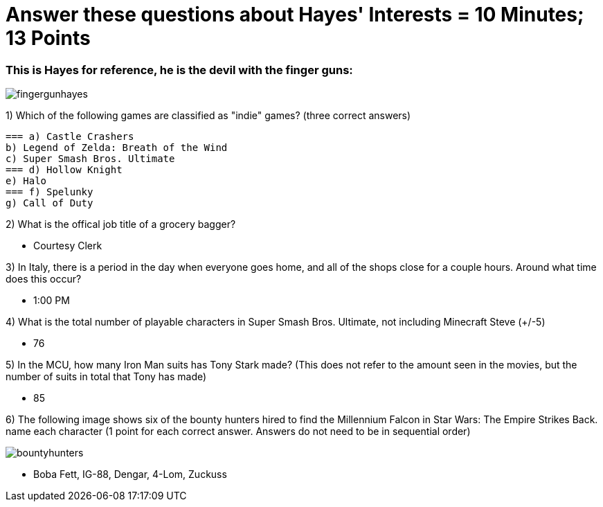= Answer these questions about Hayes' Interests = 10 Minutes; 13 Points


=== This is Hayes for reference, he is the devil with the finger guns:

image:../../picturetime/fingergunhayes.jpeg[]

1) Which of the following games are classified as "indie" games? (three correct answers)

    === a) Castle Crashers
    b) Legend of Zelda: Breath of the Wind
    c) Super Smash Bros. Ultimate
    === d) Hollow Knight
    e) Halo
    === f) Spelunky
    g) Call of Duty

2) What is the offical job title of a grocery bagger?

- Courtesy Clerk

3) In Italy, there is a period in the day when everyone goes home, and all of the shops close for a couple hours. Around what time does this occur?

- 1:00 PM

4) What is the total number of playable characters in Super Smash Bros. Ultimate, not including Minecraft Steve (+/-5)

- 76

5) In the MCU, how many Iron Man suits has Tony Stark made? (This does not refer to the amount seen in the movies, but the number of suits in total that Tony has made)

- 85

6) The following image shows six of the bounty hunters hired to find the Millennium Falcon in Star Wars: The Empire Strikes Back. name each character (1 point for each correct answer. Answers do not need to be in sequential order)

image:../../picturetime/bountyhunters.jpeg[]

- Boba Fett, IG-88, Dengar, 4-Lom, Zuckuss

